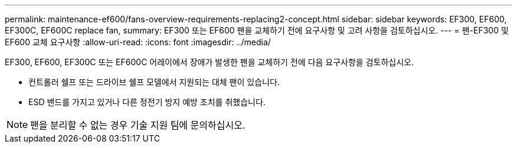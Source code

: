 ---
permalink: maintenance-ef600/fans-overview-requirements-replacing2-concept.html 
sidebar: sidebar 
keywords: EF300, EF600, EF300C, EF600C replace fan, 
summary: EF300 또는 EF600 팬을 교체하기 전에 요구사항 및 고려 사항을 검토하십시오. 
---
= 팬-EF300 및 EF600 교체 요구사항
:allow-uri-read: 
:icons: font
:imagesdir: ../media/


[role="lead"]
EF300, EF600, EF300C 또는 EF600C 어레이에서 장애가 발생한 팬을 교체하기 전에 다음 요구사항을 검토하십시오.

* 컨트롤러 쉘프 또는 드라이브 쉘프 모델에서 지원되는 대체 팬이 있습니다.
* ESD 밴드를 가지고 있거나 다른 정전기 방지 예방 조치를 취했습니다.



NOTE: 팬을 분리할 수 없는 경우 기술 지원 팀에 문의하십시오.
